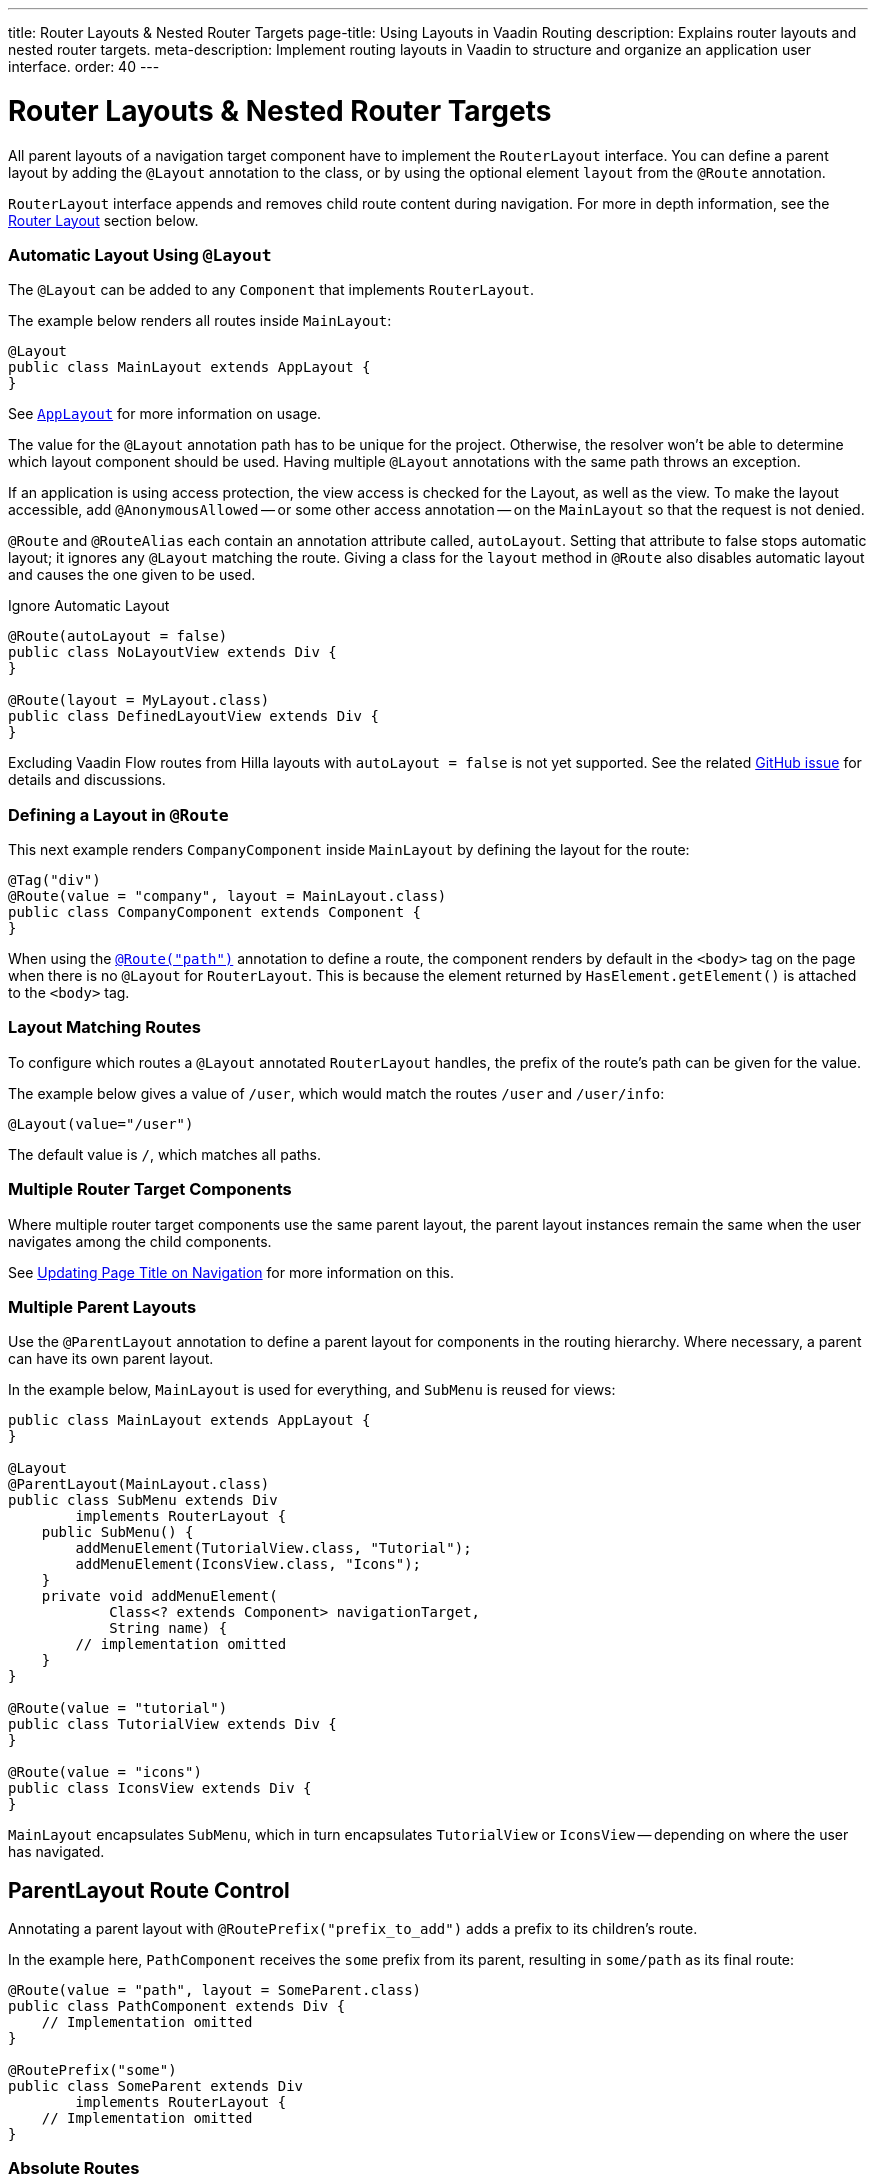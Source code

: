 ---
title: Router Layouts pass:[&] Nested Router Targets
page-title: Using Layouts in Vaadin Routing
description: Explains router layouts and nested router targets.
meta-description: Implement routing layouts in Vaadin to structure and organize an application user interface.
order: 40
---


= Router Layouts & Nested Router Targets
:toclevels: 2

All parent layouts of a navigation target component have to implement the [interfacename]`RouterLayout` interface. You can define a parent layout by adding the [annotationname]`@Layout` annotation to the class, or by using the optional element `layout` from the `@Route` annotation.

[interfacename]`RouterLayout` interface appends and removes child route content during navigation. For more in depth information, see the <<#router-layout,Router Layout>> section below.


[role="since:com.vaadin:vaadin@V24.5"]
=== Automatic Layout Using `@Layout`

The [annotationName]`@Layout` can be added to any [className]`Component` that implements [interfacename]`RouterLayout`.

The example below renders all routes inside [classname]`MainLayout`:

[source,java]
----
@Layout
public class MainLayout extends AppLayout {
}
----

See <<{articles}/components/app-layout/#,`AppLayout`>> for more information on usage.

The value for the [annotationName]`@Layout` annotation path has to be unique for the project. Otherwise, the resolver won't be able to determine which layout component should be used. Having multiple [annotationName]`@Layout` annotations with the same path throws an exception.

If an application is using access protection, the view access is checked for the Layout, as well as the view. To make the layout accessible, add [annotationname]`@AnonymousAllowed` -- or some other access annotation -- on the `MainLayout` so that the request is not denied.

[annotationname]`@Route` and [annotationname]`@RouteAlias` each contain an annotation attribute called, `autoLayout`. Setting that attribute to false stops automatic layout; it ignores any [annotationname]`@Layout` matching the route. Giving a class for the `layout` method in [annotationname]`@Route` also disables automatic layout and causes the one given to be used.

.Ignore Automatic Layout
[source,java]
----
@Route(autoLayout = false)
public class NoLayoutView extends Div {
}

@Route(layout = MyLayout.class)
public class DefinedLayoutView extends Div {
}
----

Excluding Vaadin Flow routes from Hilla layouts with `autoLayout = false` is not yet supported. See the related https://github.com/vaadin/hilla/issues/2385[GitHub issue] for details and discussions.


=== Defining a Layout in `@Route`

This next example renders [classname]`CompanyComponent` inside [classname]`MainLayout` by defining the layout for the route:

[source,java]
----
@Tag("div")
@Route(value = "company", layout = MainLayout.class)
public class CompanyComponent extends Component {
}
----

When using the <<route#,`@Route("path")`>> annotation to define a route, the component renders by default in the `<body>` tag on the page when there is no `@Layout` for `RouterLayout`. This is because the element returned by [methodname]`HasElement.getElement()` is attached to the `<body>` tag.


[role="since:com.vaadin:vaadin@V24.5"]
=== Layout Matching Routes

To configure which routes a [annotationname]`@Layout` annotated [classname]`RouterLayout` handles, the prefix of the route's path can be given for the value.

The example below gives a value of `/user`, which would match the routes `/user` and `/user/info`:

[source,java]
----
@Layout(value="/user")
----

The default value is `/`, which matches all paths.


=== Multiple Router Target Components

Where multiple router target components use the same parent layout, the parent layout instances remain the same when the user navigates among the child components.

See <<page-titles#,Updating Page Title on Navigation>> for more information on this.


=== Multiple Parent Layouts

Use the `@ParentLayout` annotation to define a parent layout for components in the routing hierarchy. Where necessary, a parent can have its own parent layout.

In the example below, `MainLayout` is used for everything, and `SubMenu` is reused for views:

[source,java]
----
public class MainLayout extends AppLayout {
}

@Layout
@ParentLayout(MainLayout.class)
public class SubMenu extends Div
        implements RouterLayout {
    public SubMenu() {
        addMenuElement(TutorialView.class, "Tutorial");
        addMenuElement(IconsView.class, "Icons");
    }
    private void addMenuElement(
            Class<? extends Component> navigationTarget,
            String name) {
        // implementation omitted
    }
}

@Route(value = "tutorial")
public class TutorialView extends Div {
}

@Route(value = "icons")
public class IconsView extends Div {
}
----

`MainLayout` encapsulates `SubMenu`, which in turn encapsulates `TutorialView` or `IconsView` -- depending on where the user has navigated.


== ParentLayout Route Control

Annotating a parent layout with `@RoutePrefix("prefix_to_add")` adds a prefix to its children's route.

In the example here, `PathComponent` receives the `some` prefix from its parent, resulting in `some/path` as its final route:

[source,java]
----
@Route(value = "path", layout = SomeParent.class)
public class PathComponent extends Div {
    // Implementation omitted
}

@RoutePrefix("some")
public class SomeParent extends Div
        implements RouterLayout {
    // Implementation omitted
}
----


=== Absolute Routes

A child component can bypass the parent's route prefix by adding `absolute = true` to its own `@Route` or `@RoutePrefix` annotations.

This generic example builds a [classname]`MyContent` class to add "something" to multiple places in the `SomeParent` layout, without adding the route prefix to the navigation path:

[source,java]
----
@Route(value = "content", layout = SomeParent.class,
       absolute = true)
public class MyContent extends Div {
    // Implementation omitted
}
----

Even though the full path would typically be `some/content`, the result is only `content` because it has been defined as "absolute".

The example here defines `absolute = true` in the middle of the chain:

[source,java]
----
@RoutePrefix(value = "framework", absolute = true)
@ParentLayout(SomeParent.class)
public class FrameworkSite extends Div
        implements RouterLayout {
    // Implementation omitted
}

@Route(value = "tutorial", layout = FrameworkSite.class)
public class Tutorials extends Div {
    // Implementation omitted
}
----

The bound route is `framework/tutorial`, although the full chain is `some/framework/tutorial`.

If a parent layout defines a `@RoutePrefix`, the "default" child could have its route defined as `@Route("")` and be mapped to the parent layout route. For example, `Tutorials` with route `""` would be mapped as `framework/`.


=== Router Layout

A class implementing the [interfacename]`RouterLayout` interface causes Vaadin to append and remove content on navigation to a route with the layout in the parent stack.

By default, the content is appended to the [interfacename]`RouterLayout` component. Anything added on navigation is positioned last.

.Layout Order Sample
[source,java]
----
public class ParentLayout extends Div implements RouterLayout {
    public ParentLayout() {
        add(new Span("Parent content"));
    }
}

@Route(value = "route", layout = ParentLayout.class)
public class MyRoute extends Div {
    public MyRoute() {
        add(new Span("View content"));
    }
}
----

.Sample Output
[source,text]
----
Parent content
View content
----

Adding elements after navigation in the parent puts the content after the view content.

.Layout Order Sample
[source,java]
----
public class ParentLayout extends Div implements RouterLayout {
    public ParentLayout() {
        add(new Span("Parent content"));
    }

    @Override
    protected void onAttach(AttachEvent attachEvent) {
        add(new Span("On attach"));
    }
}

@Route(value = "route", layout = ParentLayout.class)
public class MyRoute extends Div {
    public MyRoute() {
        add(new Span("View content"));
    }
}
----

.Sample Output
[source,text]
----
Parent content
View content
On attach
----

To customize content position, the method [methodname]`showRouterLayoutContent(HasElement content)` can be overridden. Even with [methodname]`showRouterLayoutContent` overridden, the content is removed from the component on navigation if not part of the new route.

.Custom Content Sample
[source,java]
----
public class ParentLayout extends Div implements RouterLayout {
    private Div childHolder = new Div();

    public ParentLayout() {
        add(childHolder, new Span("Parent content"));
    }

    @Override
    public void showRouterLayoutContent(HasElement content) {
        if(content != null) {
            childHolder.getElement().appendChild(content.getElement());
        }
    }
}

@Route(value = "route", layout = ParentLayout.class)
public class MyRoute extends Div {
    public MyRoute() {
        add(new Span("View content"));
    }
}
----

.Sample Output
[source,text]
----
View content
Parent content
----

[discussion-id]`7A96749F-CD19-4422-A2A2-B4ACD719C9FA`
